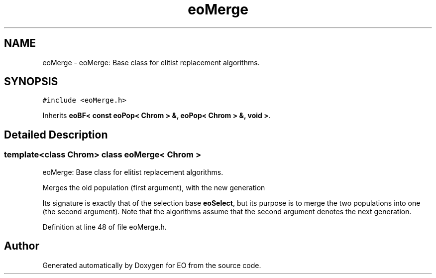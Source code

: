 .TH "eoMerge" 3 "19 Oct 2006" "Version 0.9.4-cvs" "EO" \" -*- nroff -*-
.ad l
.nh
.SH NAME
eoMerge \- eoMerge: Base class for elitist replacement algorithms.  

.PP
.SH SYNOPSIS
.br
.PP
\fC#include <eoMerge.h>\fP
.PP
Inherits \fBeoBF< const eoPop< Chrom > &, eoPop< Chrom > &, void >\fP.
.PP
.SH "Detailed Description"
.PP 

.SS "template<class Chrom> class eoMerge< Chrom >"
eoMerge: Base class for elitist replacement algorithms. 

Merges the old population (first argument), with the new generation
.PP
Its signature is exactly that of the selection base \fBeoSelect\fP, but its purpose is to merge the two populations into one (the second argument). Note that the algorithms assume that the second argument denotes the next generation. 
.PP
Definition at line 48 of file eoMerge.h.

.SH "Author"
.PP 
Generated automatically by Doxygen for EO from the source code.
